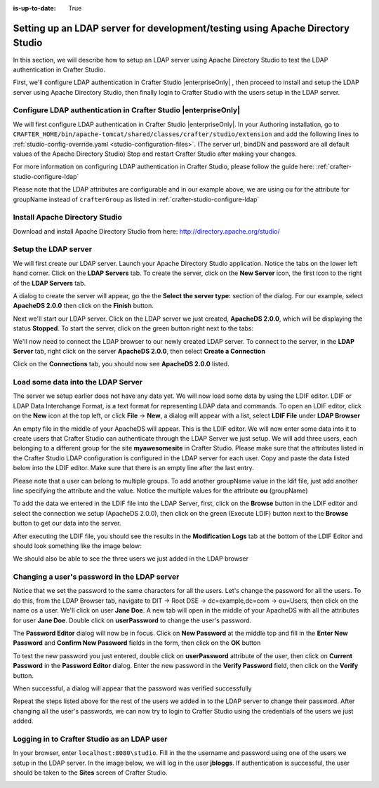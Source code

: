 :is-up-to-date: True

.. index:: Setting up an LDAP server for development/testing using Apache Directory Studio, Setting up an LDAP server for development

.. _setting-up-ldap-server-for-dev:

===============================================================================
Setting up an LDAP server for development/testing using Apache Directory Studio
===============================================================================

In this section, we will describe how to setup an LDAP server using Apache Directory Studio to test the LDAP authentication in Crafter Studio.

First, we'll configure LDAP authentication in Crafter Studio |enterpriseOnly| , then proceed to install and setup the LDAP server using Apache Directory Studio, then finally login to Crafter Studio with the users setup in the LDAP server.

----------------------------------------------------------------
Configure LDAP authentication in Crafter Studio |enterpriseOnly|
----------------------------------------------------------------

We will first configure LDAP authentication in Crafter Studio |enterpriseOnly|.  In your Authoring installation, go to ``CRAFTER_HOME/bin/apache-tomcat/shared/classes/crafter/studio/extension`` and add the following lines to :ref:`studio-config-override.yaml <studio-configuration-files>`.  (The server url, bindDN and password are all default values of the Apache Directory Studio)  Stop and restart Crafter Studio after making your changes.

.. code-block:: yaml
   :linenos:

   # Studio authentication chain configuration
   studio.authentication.chain:
     # Authentication provider type
     - provider: LDAP
       # Authentication via LDAP enabled
       enabled: true
       # LDAP Server url
       ldapUrl: ldap://localhost:10389
       # LDAP bind DN (user)
       ldapUsername: uid=admin, ou=system
       # LDAP bind password
       ldapPassword: secret
       # LDAP base context (directory root)
       ldapBaseContext: dc=example,dc=com
       # LDAP username attribute
       usernameLdapAttribute: uid
       # LDAP first name attribute
       firstNameLdapAttribute: cn
       # LDAP last name attribute
       lastNameLdapAttribute: sn
       # Authentication header for email
       emailLdapAttribute: mail
       # LDAP groups attribute
       groupNameLdapAttribute: ou
       # LDAP groups attribute name regex
       groupNameLdapAttributeRegex: .*
       # LDAP groups attribute match index
       groupNameLdapAttributeMatchIndex: 0

For more information on configuring LDAP authentication in Crafter Studio, please follow the guide here: :ref:`crafter-studio-configure-ldap`

Please note that the LDAP attributes are configurable and in our example above, we are using ``ou`` for the attribute for groupName instead of ``crafterGroup`` as listed in :ref:`crafter-studio-configure-ldap`

-------------------------------
Install Apache Directory Studio
-------------------------------
Download and install Apache Directory Studio from here: http://directory.apache.org/studio/


---------------------
Setup the LDAP server
---------------------
We will first create our LDAP server.  Launch your Apache Directory Studio application.  Notice the tabs on the lower left hand corner.  Click on the **LDAP Servers** tab.  To create the server, click on the **New Server** icon, the first icon to the right of the **LDAP Servers** tab.

.. image:: /_static/images/developer/apache-ds-screen.webp
    :alt: Apache Directory Studio Screen
    :width: 95 %
    :align: center

A dialog to create the server will appear, go the the **Select the server type:** section of the dialog.  For our example, select **ApacheDS 2.0.0** then click on the **Finish** button.

.. image:: /_static/images/developer/create-ldap-server.webp
    :alt: Apache Directory Studio - Create LDAP server
    :width: 65 %
    :align: center

Next we'll start our LDAP server.  Click on the LDAP server we just created, **ApacheDS 2.0.0**, which will be displaying the status **Stopped**.  To start the server, click on the green button right next to the tabs:

.. image:: /_static/images/developer/ldap-server-start.webp
    :alt: Apache Directory Studio - Start LDAP server
    :width: 65 %
    :align: center

We'll now need to connect the LDAP browser to our newly created LDAP server.  To connect to the server, in the **LDAP Server** tab, right click on the server **ApacheDS 2.0.0**, then select **Create a Connection**

.. image:: /_static/images/developer/ldap-server-options.webp
    :alt: Apache Directory Studio - Create a Connection to the LDAP server
    :width: 65 %
    :align: center

Click on the **Connections** tab, you should now see **ApacheDS 2.0.0** listed.

.. image:: /_static/images/developer/ldap-server-connections.webp
    :alt: Apache Directory Studio - Create a Connection to the LDAP server
    :width: 65 %
    :align: center

-----------------------------------
Load some data into the LDAP Server
-----------------------------------

The server we setup earlier does not have any data yet.  We will now load some data by using the LDIF editor.  LDIF or LDAP Data Interchange Format, is a text format for representing LDAP data and commands.  To open an LDIF editor, click on the **New** icon at the top left, or click **File** -> **New**, a dialog will appear with a list, select **LDIF File** under **LDAP Browser**

.. image:: /_static/images/developer/ldap-server-select-ldif.webp
    :alt: Apache Directory Studio - Open LDIF file editor
    :width: 95 %
    :align: center

An empty file in the middle of your ApacheDS will appear.  This is the LDIF editor.  We will now enter some data into it to create users that Crafter Studio can authenticate through the LDAP Server we just setup.  We will add three users, each belonging to a different group for the site **myawesomesite** in Crafter Studio.  Please make sure that the attributes listed in the Crafter Studio LDAP configuration is configured in the LDAP server for each user.  Copy and paste the data listed below into the LDIF editor.  Make sure that there is an empty line after the last entry.

.. code-block:: text
    :linenos:

    dn: dc=example,dc=com
    objectClass: domain
    objectClass: top
    dc: example

    dn: ou=Users,dc=example,dc=com
    objectClass: organizationalUnit
    objectClass: top
    ou: Users

    dn: ou=Groups,dc=example,dc=com
    objectClass: organizationalUnit
    objectClass: top
    ou: Groups

    dn: cn=Joe Bloggs,ou=Users,dc=example,dc=com
    objectClass: inetOrgPerson
    objectClass: organizationalPerson
    objectClass: person
    objectClass: top
    cn: Joe Bloggs
    sn: Bloggs
    ou: site_author
    description: 19650324000000Z
    employeeNumber: 9
    givenName: Joe
    mail: joe@example.com
    telephoneNumber: 169-637-3314
    telephoneNumber: 907-547-9114
    uid: jbloggs
    userPassword:: abc

    dn: cn=Jane Doe,ou=Users,dc=example,dc=com
    objectClass: inetOrgPerson
    objectClass: organizationalPerson
    objectClass: person
    objectClass: top
    cn: Jane Doe
    sn: Doe
    ou: site_admin
    description: 19650324000000Z
    employeeNumber: 12
    givenName: Jane
    mail: jane@example.com
    telephoneNumber: 169-637-3314
    telephoneNumber: 907-547-9114
    uid: jdoe
    userPassword:: abc

    dn: cn=John Wick,ou=Users,dc=example,dc=com
    objectClass: inetOrgPerson
    objectClass: organizationalPerson
    objectClass: person
    objectClass: top
    cn: John Wick
    sn: Wick
    ou: site_reviewer
    description: 19650324000000Z
    employeeNumber: 8
    givenName: John
    mail: john@example.com
    telephoneNumber: 169-637-3314
    telephoneNumber: 907-547-9114
    uid: jwick
    userPassword:: abc

Please note that a user can belong to multiple groups. To add another groupName value in the ldif file, just add another line specifying the attribute and the value. Notice the multiple values for the attribute **ou** (groupName)

.. code-block:: text
    :linenos:

    dn: cn=John Wick,ou=Users,dc=example,dc=com
    objectClass: inetOrgPerson
    objectClass: organizationalPerson
    objectClass: person
    objectClass: top
    cn: John Wick
    sn: Wick
    ou: site_publisher
    ou: site_editor
    description: 19650324000000Z
    employeeNumber: 8
    givenName: John
    mail: john@example.com
    telephoneNumber: 169-637-3314
    telephoneNumber: 907-547-9114
    uid: jwick
    userPassword:: abc


To add the data we entered in the LDIF file into the LDAP Server, first, click on the **Browse** button in the LDIF editor and select the connection we setup (ApacheDS 2.0.0), then click on the green (Execute LDIF) button next to the **Browse** button to get our data into the server.

.. image:: /_static/images/developer/ldap-server-run-ldif.webp
    :alt: Apache Directory Studio - Open LDIF file editor
    :width: 95 %
    :align: center

After executing the LDIF file, you should see the results in the **Modification Logs** tab at the bottom of the LDIF Editor and should look something like the image below:

.. image:: /_static/images/developer/ldap-server-mod-logs.webp
    :alt: Apache Directory Studio - LDIF Execute Results in Modification Logs
    :width: 65 %
    :align: center

We should also be able to see the three users we just added in the LDAP browser

.. image:: /_static/images/developer/ldap-server-user-added.webp
    :alt: Apache Directory Studio - LDAP Browser Users Added
    :width: 55 %
    :align: center

---------------------------------------------
Changing a user's password in the LDAP server
---------------------------------------------

Notice that we set the password to the same characters for all the users.  Let's change the password for all the users.  To do this, from the LDAP Browser tab, navigate to DIT -> Root DSE -> dc=example,dc=com -> ou=Users, then click on the name os a user. We'll click on user **Jane Doe**.  A new tab will open in the middle of your ApacheDS with all the attributes for user **Jane Doe**.  Double click on **userPassword** to change the user's password.

.. image:: /_static/images/developer/ldap-server-user-view.webp
    :alt: Apache Directory Studio - LDAP Browser View a User
    :width: 95 %
    :align: center

The **Password Editor** dialog will now be in focus.  Click on **New Password** at the middle top and fill in the **Enter New Password** and **Confirm New Password** fields in the form, then click on the **OK** button

.. image:: /_static/images/developer/ldap-server-new-passwd.webp
    :alt: Apache Directory Studio - LDAP Browser Password Editor New Password
    :width: 85 %
    :align: center

To test the new password you just entered, double click on **userPassword** attribute of the user, then click on **Current Password** in the **Password Editor** dialog.  Enter the new password in the **Verify Password** field, then click on the **Verify** button.

.. image:: /_static/images/developer/ldap-server-curr-passwd.webp
    :alt: Apache Directory Studio - LDAP Browser Password Editor Current Password
    :width: 85 %
    :align: center

When successful, a dialog will appear that the password was verified successfully

.. image:: /_static/images/developer/ldap-server-passwd-verified.webp
    :alt: Apache Directory Studio - LDAP Browser Password Verified
    :width: 65 %
    :align: center

Repeat the steps listed above for the rest of the users we added in to the LDAP server to change their password.  After changing all the user's passwords, we can now try to login to Crafter Studio using the credentials of the users we just added.

--------------------------------------------
Logging in to Crafter Studio as an LDAP user
--------------------------------------------

In your browser, enter ``localhost:8080\studio``.  Fill in the the username and password using one of the users we setup in the LDAP server.  In the image below, we will log in the user **jbloggs**.  If authentication is successful, the user should be taken to the **Sites** screen of Crafter Studio.

.. image:: /_static/images/developer/ldap-server-authenticate-user.webp
    :alt: Apache Directory Studio - LDAP Server authenticate user login from Crafter Studio
    :width: 35 %
    :align: center
